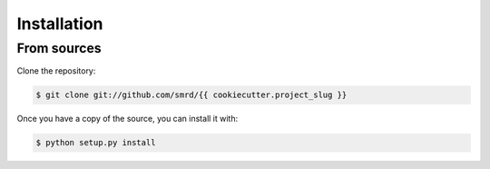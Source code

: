 .. highlight:: shell

============
Installation
============

From sources
------------

Clone the repository:

.. code-block:: console

    $ git clone git://github.com/smrd/{{ cookiecutter.project_slug }}


Once you have a copy of the source, you can install it with:

.. code-block:: console

    $ python setup.py install

